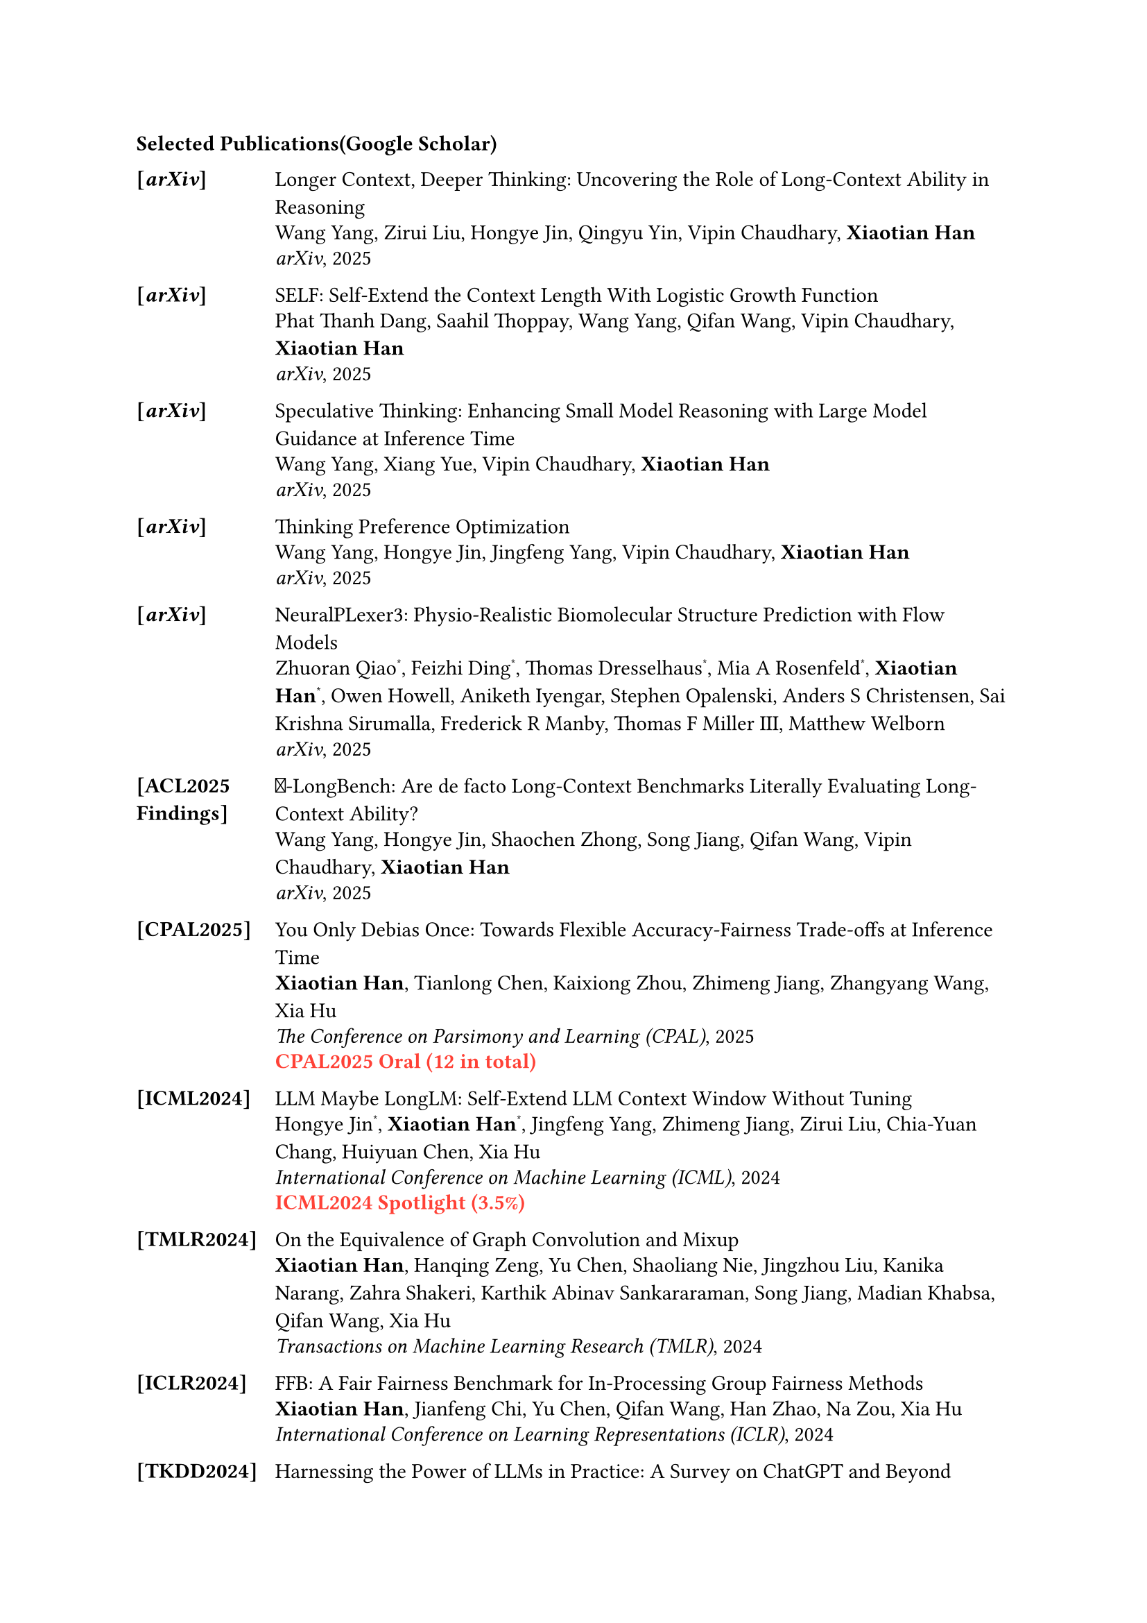 === Selected Publications(#link("https://scholar.google.com/citations?hl=en&user=Uromx98AAAAJ&view_op=list_works&sortby=pubdate")[Google Scholar])

#table(
  columns: (0.8in, 1fr),
  stroke: none,
  column-gutter: 0.2in,
  inset: (x: 0pt, y: 3pt),
  align: (x, y) => (left, left).at(x),


  [*[_arXiv_]*], [#link("https://arxiv.org/pdf/2505.17315")[Longer Context, Deeper Thinking: Uncovering the Role of Long-Context Ability in Reasoning]],
  [], [Wang Yang, Zirui Liu, Hongye Jin, Qingyu Yin, Vipin Chaudhary, *Xiaotian Han*],
  [], [_arXiv_, 2025],
  [],[],


  [*[_arXiv_]*], [#link("https://arxiv.org/pdf/2505.17296")[SELF: Self-Extend the Context Length With Logistic Growth Function]],
  [], [Phat Thanh Dang, Saahil Thoppay, Wang Yang, Qifan Wang, Vipin Chaudhary, *Xiaotian Han*],
  [], [_arXiv_, 2025],
  [],[],

  [*[_arXiv_]*], [#link("https://arxiv.org/pdf/2504.12329")[Speculative Thinking: Enhancing Small Model Reasoning with Large Model Guidance at Inference Time]],
  [], [Wang Yang, Xiang Yue, Vipin Chaudhary, *Xiaotian Han*],
  [], [_arXiv_, 2025],
  [],[],


  [*[_arXiv_]*], [#link("https://arxiv.org/pdf/2502.13173")[Thinking Preference Optimization]],
  [], [Wang Yang, Hongye Jin, Jingfeng Yang, Vipin Chaudhary, *Xiaotian Han*],
  [], [_arXiv_, 2025],
  [],[],

  [*[_arXiv_]*], [#link("https://arxiv.org/pdf/2412.10743")[NeuralPLexer3: Physio-Realistic Biomolecular Structure Prediction with Flow Models]],
  [], [Zhuoran Qiao#super[\*], Feizhi Ding#super[\*], Thomas Dresselhaus#super[\*], Mia A Rosenfeld#super[\*], *Xiaotian Han*#super[\*], Owen Howell, Aniketh Iyengar, Stephen Opalenski, Anders S Christensen, Sai Krishna Sirumalla, Frederick R Manby, Thomas F Miller III, Matthew Welborn ],
  [], [_arXiv_, 2025],
  [],[],

  [*[ACL2025 Findings]*], [#link("https://arxiv.org")[#emoji.hundred\-LongBench: Are de facto Long-Context Benchmarks Literally Evaluating Long-Context Ability?]],
  [], [Wang Yang, Hongye Jin, Shaochen Zhong, Song Jiang, Qifan Wang, Vipin Chaudhary, *Xiaotian Han*],
  [], [_arXiv_, 2025],
  [],[],

 
  [*[CPAL2025]*], [#link("https://openreview.net/pdf?id=ukwLjaGQyL")[You Only Debias Once: Towards Flexible Accuracy-Fairness Trade-offs at Inference Time]],
  [], [*Xiaotian Han*, Tianlong Chen, Kaixiong Zhou, Zhimeng Jiang, Zhangyang Wang, Xia Hu],
  [], [_The Conference on Parsimony and Learning (CPAL)_, 2025],
  [],[#text(red)[*CPAL2025 Oral (12 in total)*]],
  [],[],

  
  [*[ICML2024]*], [#link("https://arxiv.org/pdf/2401.01325")[LLM Maybe LongLM: Self-Extend LLM Context Window Without Tuning]],
  [], [Hongye Jin#super[\*], *Xiaotian Han*#super[\*], Jingfeng Yang, Zhimeng Jiang, Zirui Liu, Chia-Yuan Chang, Huiyuan Chen, Xia Hu],
  [], [_International Conference on Machine Learning (ICML)_, 2024],
  [],[#text(red)[*ICML2024 Spotlight (3.5%)*]],
  [],[],
 
  [*[TMLR2024]*], [#link("https://arxiv.org/pdf/2310.00183.pdf")[On the Equivalence of Graph Convolution and Mixup]],
  [], [*Xiaotian Han*, Hanqing Zeng, Yu Chen, Shaoliang Nie, Jingzhou Liu, Kanika Narang, Zahra Shakeri, Karthik Abinav Sankararaman, Song Jiang, Madian Khabsa, Qifan Wang, Xia Hu],
  [], [_Transactions on Machine Learning Research (TMLR)_, 2024],
  [],[],
  
  [*[ICLR2024]*], [#link("https://arxiv.org/pdf/2306.09468.pdf")[FFB: A Fair Fairness Benchmark for In-Processing Group Fairness Methods]],
  [], [*Xiaotian Han*, Jianfeng Chi, Yu Chen, Qifan Wang, Han Zhao, Na Zou, Xia Hu],
  [], [_International Conference on Learning Representations (ICLR)_, 2024],
  [],[],

  [*[TKDD2024]*], [#link("https://arxiv.org/pdf/2304.13712.pdf")[Harnessing the Power of LLMs in Practice: A Survey on ChatGPT and Beyond]],
  [], [Jingfeng Yang#super[\*], Hongye Jin#super[\*], Ruixiang Tang#super[\*], *Xiaotian Han*#super[\*], Qizhang Feng#super[\*], Haoming Jiang, Bing Yin, Xia Hu],
  [], [_Transactions on Knowledge and Data Engineering (TKDD)_, 2024],
  [],[],

  
  [*[_arXiv_]*], [#link("https://arxiv.org/pdf/2310.00576.pdf")[GrowLength: Accelerating LLMs Pretraining by Progressively Growing Training Length]],
  [], [*Xiaotian Han*#super[\*], Hongye Jin#super[\*], Jingfeng Yang, Zhimeng Jiang, Chia-Yuan Chang, Xia Hu],
  [], [_arXiv_, 2023],
  [],[],
  
  [*[NeurIPS2023]*], [#link("https://ahxt.github.io")[Chasing Fairness under Distribution Shift: a Model Weight Perturbation Approach]],
  [], [Zhimeng Jiang#super[\*], *Xiaotian Han*#super[\*], Hongye Jin, Guanchu Wang, Rui Chen, Na Zou, Xia Hu],
  [], [_Neural Information Processing Systems (NeurIPS)_, 2023],
  [],[],
  
  [*[ICLR2023]*], [#link("https://arxiv.org/pdf/2210.00102.pdf")[MLPInit: Embarrassingly Simple GNN Training Acceleration with MLP Initialization]],
  [], [*Xiaotian Han*, Tong Zhao, Yozen Liu, Xia Hu, Neil Shah],
  [], [_International Conference on Learning Representations (ICLR)_, 2023],
  [],[],
  
  [*[TMLR2023]*], [#link("https://arxiv.org/pdf/2301.13443.pdf")[Retiring $Delta $DP: New Distribution-Level Metrics for Demographic Parity]],
  [], [*Xiaotian Han*#super[\*], Zhimeng Jiang#super[\*], Hongye Jin#super[\*], Zirui Liu, Na Zou, Qifan Wang, Xia Hu],
  [], [_Transactions on Machine Learning Research (TMLR)_, 2023],
  [],[],

  [*[ICML2022]*], [#link("https://arxiv.org/pdf/2202.07179.pdf")[$cal(G)$G-Mixup: Graph Augmentation for Graph Classification]],
  [], [*Xiaotian Han*, Zhimeng Jiang, Ninghao Liu, Xia Hu],
  [], [_International Conference on Machine Learning (ICML)_, 2022],
  [], [#text(red)[*ICML2022 Outstanding Paper Award*]],
  [],[],
  
  [*[WWW2022]*], [#link("https://arxiv.org/pdf/2202.06241.pdf")[Graph Representation Learning via Unsupervised Rate Reduction Maximization]],
  [], [*Xiaotian Han*, Zhimeng Jiang, Ninghao Liu, Xia Hu],
  [], [_The Web Conference (WWW)_, 2022],
  [],[],

  
  [*[IJCAI2018]*], [#link("https://www.ijcai.org/proceedings/2018/0471.pdf")[Aspect-Level Deep Collaborative Filtering via Heterogeneous Information Networks]],
  [], [*Xiaotian Han*, Chuan Shi, Senzhang Wang, Philip, S Yu, Li Song],
  [], [_International Joint Conference on Artificial Intelligence (IJCAI)_, 2018],
  [],[],
  
)


=== Education
- _Ph.D. in Computer Science_, Texas A\&M University, College Station, TX #h(1fr) Sep 2019 --~~ Aug 2024\
- _M.S. in Computer Science_, Beijing University of Posts and Telecommunications #h(1fr) Sep 2016 -- June 2019\ 
- _B.S. in Information Engineering_, Shandong University  #h(1fr) Sep 2011 -- June 2015 \ 


=== Awards & Honors
- ICML2022 Outstanding Paper Award #h(1fr) 2022 \
- Jane Street Graduate Research Fellowship Award Honorable Mention #h(1fr) 2024 \
- Excellent Ph.D. Student Award (One Per Year), Department of CSE, Texas A&M University #h(1fr) 2023 \
- NeurIPS 2023 Scholar Award #h(1fr) 2023 \
- Grad School Research and Presentation Travel Award, Texas A&M University #h(1fr) 2023 \
- Best Paper Awards, ADMA2018 #h(1fr) 2018
- Travel Grant, Department of CSE, Texas A&M University #h(1fr) 2022, 2023
- Travel Award, ICML2022 #h(1fr) 2022
- Outstanding Reviewer Award, ICML2022 #h(1fr) 2022
- Best Reviewer Award, CCF Transactions on Pervasive Computing and Interaction #h(1fr) 2019
- National Graduate Scholarship, Beijing University of Posts and Telecommunications #h(1fr) 2018


=== Professional Experiences

*Iambic Therapeutics*, San Diego, CA #h(1fr) July 2024 -- Dec 2024
  - _ML System Intern_, Working on efficient LLM, Triton Kernel Devolvement, Protein Language Model Inference
  - Mentor: #link("https://zrqiao.github.io/")[Zhuoran Qiao]

*Amazon*, Palo Alto, CA #h(1fr) May 2023 -- Aug 2023
  - _Applied Scientist Intern_, Large Language Model Alignment
  - Mentor: #link("https://jingfengyang.github.io/")[Jingfeng Yang]
 
*Meta*, Menlo Park, CA #h(1fr) Sept 2022 -- April 2023
  - _Research Intern_, Understanding graph neural networks
  - Mentor: #link("https://wqfcr.github.io/")[Qifan Wang]

*Snap Research*, Seattle, WA #h(1fr) May 2022 -- Aug 2022
  - _Research Intern_, Efficient large-scale graph neural networks
  - Mentor: #link("http://nshah.net/")[Neil Shah]









=== Professional Services

*Area Chair*: NeurIPS 2025

*Program Committee/Reviewer*: ICLR 2024; WSDM 2024; CIKM 2023; ICML 2022, 2023; NeurIPS 2022, 2023, 2025; AAAI 2021, 2022, 2023, 2024; IJCAI 2021, 2023; WWW 2023; EMNLP 2023; ICDM 2022; KDD 2023; TIST 2023; TMLR 2023; TKDE 2023; TNNLS 2023; Neurocomputing 2023; TCPI 2019


*Session Chair*: WWW 2023; ICML 2022





